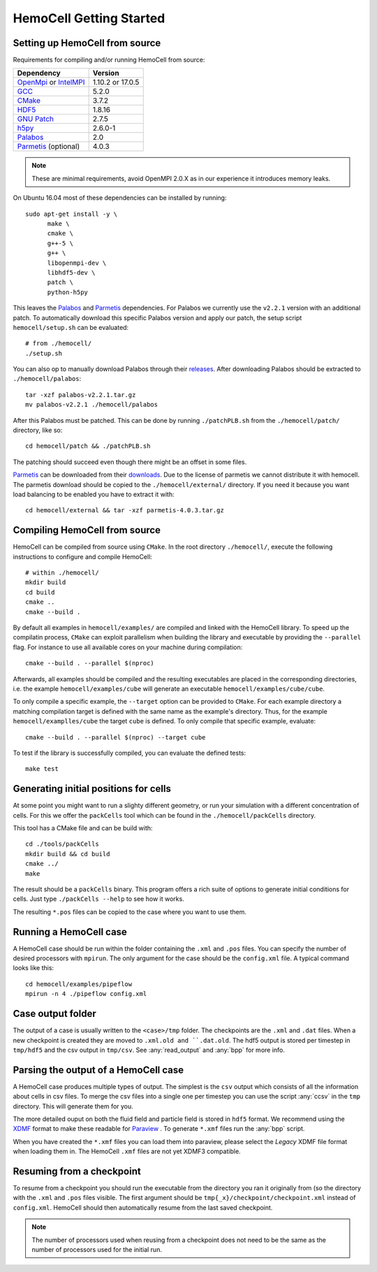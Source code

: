 
HemoCell Getting Started
========================

.. _from_source:

Setting up HemoCell from source
-------------------------------

Requirements for compiling and/or running HemoCell from source:

==========================         ==========================
Dependency                         Version
==========================         ==========================
`OpenMpi`_ or `IntelMPI`_          1.10.2 or 17.0.5
`GCC`_                             5.2.0
`CMake`_                           3.7.2
`HDF5`_                            1.8.16
`GNU Patch`_                       2.7.5
`h5py`_                            2.6.0-1
`Palabos`_                         2.0
`Parmetis`_ (optional)             4.0.3
==========================         ==========================

.. note::

  These are minimal requirements, avoid OpenMPI 2.0.X as in our experience it
  introduces memory leaks.

On Ubuntu 16.04 most of these dependencies can be installed by running::

  sudo apt-get install -y \
        make \
        cmake \
        g++-5 \
        g++ \
        libopenmpi-dev \
        libhdf5-dev \
        patch \
        python-h5py

This leaves the `Palabos`_ and `Parmetis`_ dependencies. For Palabos we
currently use the ``v2.2.1`` version with an additional patch. To automatically
download this specific Palabos version and apply our patch, the setup script
``hemocell/setup.sh`` can be evaluated::

  # from ./hemocell/
  ./setup.sh

You can also op to manually download Palabos through their `releases
<https://gitlab.com/unigespc/palabos/-/releases>`_. After downloading Palabos
should be extracted to ``./hemocell/palabos``::

  tar -xzf palabos-v2.2.1.tar.gz
  mv palabos-v2.2.1 ./hemocell/palabos

After this Palabos must be patched. This can be done by running
``./patchPLB.sh`` from the ``./hemocell/patch/`` directory, like so::

  cd hemocell/patch && ./patchPLB.sh

The patching should succeed even though there might be an offset in some files.

`Parmetis`_ can be downloaded from their `downloads
<http://glaros.dtc.umn.edu/gkhome/metis/parmetis/download>`_. Due to the
license of parmetis we cannot distribute it with hemocell. The parmetis
download should be copied to the  ``./hemocell/external/`` directory. If you
need it because you want load balancing to be enabled you have to extract it
with::

  cd hemocell/external && tar -xzf parmetis-4.0.3.tar.gz

.. _compilation:

Compiling HemoCell from source
------------------------------

HemoCell can be compiled from source using ``CMake``. In the root directory
``./hemocell/``, execute the following instructions to configure and compile
HemoCell::

  # within ./hemocell/
  mkdir build
  cd build
  cmake ..
  cmake --build .

By default all examples in ``hemocell/examples/`` are compiled and linked with
the HemoCell library. To speed up the compilatin process, ``CMake`` can exploit
parallelism when building the library and executable by providing the
``--parallel`` flag. For instance to use all available cores on your machine
during compilation::

  cmake --build . --parallel $(nproc)

Afterwards, all examples should be compiled and the resulting executables are
placed in the corresponding directories, i.e. the example
``hemocell/examples/cube`` will generate an executable
``hemocell/examples/cube/cube``.

To only compile a specific example, the ``--target`` option can be provided to
``CMake``. For each example directory a matching compilation target is defined
with the same name as the example's directory. Thus, for the example
``hemocell/examplles/cube`` the target ``cube`` is defined. To only compile that
specific example, evaluate::

  cmake --build . --parallel $(nproc) --target cube

To test if the library is successfully compiled, you can evaluate the defined
tests::

  make test

.. _packcells:


Generating initial positions for cells
--------------------------------------

At some point you might want to run a slighty different geometry, or run your
simulation with a different concentration of cells. For this we offer the
``packCells`` tool which can be found in the ``./hemocell/packCells`` directory.

This tool has a CMake file and can be build with::

  cd ./tools/packCells
  mkdir build && cd build
  cmake ../
  make

The result should be a ``packCells`` binary. This program offers a rich suite of
options to generate initial conditions for cells. Just type ``./packCells --help``
to see how it works.

The resulting ``*.pos`` files can be copied to the case where you want to use
them.


Running a HemoCell case
-----------------------

A HemoCell case should be run within the folder containing the ``.xml`` and
``.pos`` files. You can specify the number of desired processors with
``mpirun``. The only argument for the case should be the ``config.xml`` file.
A typical command looks like this::

  cd hemocell/examples/pipeflow
  mpirun -n 4 ./pipeflow config.xml

Case output folder
------------------

The output of a case is usually written to the ``<case>/tmp`` folder. The
checkpoints are the ``.xml`` and ``.dat`` files. When a new checkpoint is
created they are moved to ``.xml.old and ``.dat.old``. The hdf5 output is stored
per timestep in ``tmp/hdf5`` and the csv output in ``tmp/csv``. See
:any:`read_output` and :any:`bpp` for more info.


.. _read_output:

Parsing the output of a HemoCell case
--------------------------------------

A HemoCell case produces multiple types of output. The simplest is the ``csv``
output which consists of all the information about cells in csv files. To merge
the csv files into a single one per timestep you can use the script :any:`ccsv`
in the ``tmp`` directory. This will generate them for you.

The more detailed ouput on both the fluid field and particle field is stored in
``hdf5`` format. We recommend using the `XDMF`_ format to make these
readable for `Paraview`_ . To generate ``*.xmf`` files run the :any:`bpp`
script.

When you have created the ``*.xmf`` files you can load them into paraview,
please select the *Legacy* XDMF file format when loading them in. The HemoCell
``.xmf`` files are not yet XDMF3 compatible.

Resuming from a checkpoint
--------------------------

To resume from a checkpoint you should run the executable from the directory you
ran it originally from (so the directory with the ``.xml`` and ``.pos`` files
visible. The first argument should be ``tmp{_x}/checkpoint/checkpoint.xml`` instead of
``config.xml``. HemoCell should then automatically resume from the last saved
checkpoint.

.. note::

  The number of processors used when reusing from a checkpoint does not need
  to be the same as the number of processors used for the initial run.

.. _Paraview: https://paraview.org
.. _XDMF: http://xdmf.org/index.php/Main_Page
.. _GNU Patch: https://savannah.gnu.org/projects/patch/
.. _IntelMPI: https://software.intel.com/content/www/us/en/develop/tools/mpi-library.html
.. _OpenMPI: https://www.open-mpi.org/
.. _GCC: https://gcc.gnu.org/
.. _CMake: https://cmake.org/
.. _HDF5: https://www.hdfgroup.org/
.. _h5pY: https://www.h5py.org/
.. _Parmetis: http://glaros.dtc.umn.edu/gkhome/metis/parmetis/overview
.. _Palabos: https://palabos.unige.ch/
